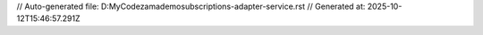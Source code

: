 // Auto-generated file: D:\MyCode\zama\demo\subscriptions-adapter-service.rst
// Generated at: 2025-10-12T15:46:57.291Z